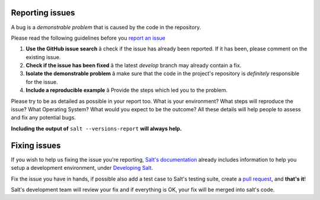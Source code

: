 Reporting issues
================

A bug is a *demonstrable problem* that is caused by the code in the repository.

Please read the following guidelines before you `report an issue`_

1. **Use the GitHub issue search** â check if the issue has already been reported. If it has 
   been, please comment on the existing issue.

2. **Check if the issue has been fixed** â the latest `develop` branch may already contain a
   fix.

3. **Isolate the demonstrable problem** â make sure that the code in the project's repository
   is *definitely* responsible for the issue.

4. **Include a reproducible example** â Provide the steps which led you to the problem.

Please try to be as detailed as possible in your report too. What is your environment? What steps 
will reproduce the issue? What Operating System? What would you expect to be the outcome? All these 
details will help people to assess and fix any potential bugs.

**Including the output of** ``salt --versions-report`` **will always help.**


Fixing issues
=============

If you wish to help us fixing the issue you're reporting, `Salt's documentation`_ already includes 
information to help you setup a development environment, under `Developing Salt`_.

Fix the issue you have in hands, if possible also add a test case to Salt's testing suite, create a 
`pull request`_, and **that's it**!

Salt's development team will review your fix and if everything is OK, your fix will be merged into 
salt's code.


.. _`report an issue`: https://github.com/saltstack/salt/issues
.. _`Salt's documentation`: http://docs.saltstack.org/en/latest/index.html
.. _`Developing Salt`: http://docs.saltstack.org/en/latest/topics/community.html#developing-salt
.. _`pull request`: http://docs.saltstack.org/en/latest/topics/community.html#setting-a-github-pull-request

.. vim: fenc=utf-8 spell spl=en cc=100 tw=99 fo=want sts=2 sw=2 et
